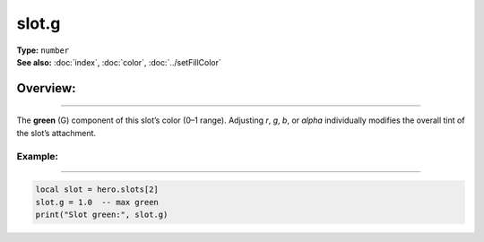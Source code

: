 ===================================
slot.g
===================================

| **Type:** ``number``
| **See also:** :doc:`index`, :doc:`color`, :doc:`../setFillColor`

Overview:
.........
--------

The **green** (G) component of this slot’s color (0–1 range). 
Adjusting `r`, `g`, `b`, or `alpha` individually modifies the overall tint
of the slot’s attachment.

Example:
--------
--------

.. code-block:: lua

   local slot = hero.slots[2]
   slot.g = 1.0  -- max green
   print("Slot green:", slot.g)